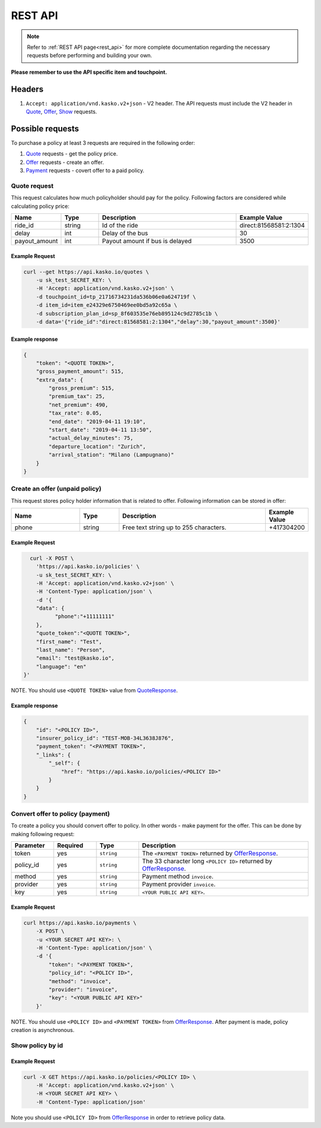 ========
REST API
========

.. note::  Refer to :ref:`REST API page<rest_api>` for more complete documentation regarding the necessary requests before performing and building your own.

**Please remember to use the API specific item and touchpoint.**

Headers
=======

1. ``Accept: application/vnd.kasko.v2+json`` - V2 header. The API requests must include the V2 header in Quote_, Offer_, Show_ requests.

Possible requests
=================

To purchase a policy at least 3 requests are required in the following order:

1. Quote_ requests - get the policy price.
2. Offer_ requests - create an offer.
3. Payment_ requests - covert offer to a paid policy.

.. _Quote:

Quote request
-------------
This request calculates how much policyholder should pay for the policy.
Following factors are considered while calculating policy price:

.. csv-table::
   :header: "Name", "Type", "Description", "Example Value"
   :widths: 20, 20, 80, 20

   "ride_id",                "string",   "Id of the ride", "direct:81568581:2:1304"
   "delay",                  "int",  "Delay of the bus", "30"
   "payout_amount",        "int",  "Payout amount if bus is delayed", "3500"

Example Request
~~~~~~~~~~~~~~~

.. code:: bash

   curl --get https://api.kasko.io/quotes \
       -u sk_test_SECRET_KEY: \
       -H 'Accept: application/vnd.kasko.v2+json' \
       -d touchpoint_id=tp_21716734231da536b06e0a624719f \
       -d item_id=item_e24329e6750469ee0bd5a92c65a \
       -d subscription_plan_id=sp_8f603535e76eb895124c9d2785c1b \
       -d data='{"ride_id":"direct:81568581:2:1304","delay":30,"payout_amount":3500}'

.. _QuoteResponse:

Example response
~~~~~~~~~~~~~~~~

.. code:: bash

    {
        "token": "<QUOTE TOKEN>",
        "gross_payment_amount": 515,
        "extra_data": {
            "gross_premium": 515,
            "premium_tax": 25,
            "net_premium": 490,
            "tax_rate": 0.05,
            "end_date": "2019-04-11 19:10",
            "start_date": "2019-04-11 13:50",
            "actual_delay_minutes": 75,
            "departure_location": "Zurich",
            "arrival_station": "Milano (Lampugnano)"
        }
    }

.. _Offer:

Create an offer (unpaid policy)
-------------------------------

This request stores policy holder information that is related to offer. Following information can be stored in offer:

.. csv-table::
   :header: "Name", "Type", "Description", "Example Value"
   :widths: 35, 20, 75, 20

   "phone",                           "string",   "Free text string up to 255 characters.",   "+417304200"

Example Request
~~~~~~~~~~~~~~~

.. code:: bash

	curl -X POST \
	  'https://api.kasko.io/policies' \
	  -u sk_test_SECRET_KEY: \
	  -H 'Accept: application/vnd.kasko.v2+json' \
	  -H 'Content-Type: application/json' \
	  -d '{
          "data": {
                "phone":"+11111111"
          },
          "quote_token":"<QUOTE TOKEN>",
          "first_name": "Test",
          "last_name": "Person",
          "email": "test@kasko.io",
          "language": "en"
      }'

NOTE. You should use ``<QUOTE TOKEN>`` value from QuoteResponse_.

.. _OfferResponse:

Example response
~~~~~~~~~~~~~~~~

.. code:: bash

    {
        "id": "<POLICY ID>",
        "insurer_policy_id": "TEST-MOB-34L3638J876",
        "payment_token": "<PAYMENT TOKEN>",
        "_links": {
            "_self": {
                "href": "https://api.kasko.io/policies/<POLICY ID>"
            }
        }
    }

.. _Payment:

Convert offer to policy (payment)
---------------------------------

To create a policy you should convert offer to policy. In other words - make payment for the offer.
This can be done by making following request:

.. csv-table::
   :header: "Parameter", "Required", "Type", "Description"
   :widths: 20, 20, 20, 80

   "token",     "yes", "``string``", "The ``<PAYMENT TOKEN>`` returned by OfferResponse_."
   "policy_id", "yes", "``string``", "The 33 character long ``<POLICY ID>`` returned by OfferResponse_."
   "method",    "yes", "``string``", "Payment method ``invoice``."
   "provider",  "yes", "``string``", "Payment provider ``invoice``."
   "key",  "yes", "``string``", "``<YOUR PUBLIC API KEY>``."


Example Request
~~~~~~~~~~~~~~~

.. code-block:: bash

    curl https://api.kasko.io/payments \
        -X POST \
        -u <YOUR SECRET API KEY>: \
        -H 'Content-Type: application/json' \
        -d '{
            "token": "<PAYMENT TOKEN>",
            "policy_id": "<POLICY ID>",
            "method": "invoice",
            "provider": "invoice",
            "key": "<YOUR PUBLIC API KEY>"
        }'

NOTE. You should use ``<POLICY ID>`` and ``<PAYMENT TOKEN>`` from OfferResponse_. After payment is made, policy creation is asynchronous.

.. _Show:

Show policy by id
-----------------

Example Request
~~~~~~~~~~~~~~~
.. code-block:: bash

    curl -X GET https://api.kasko.io/policies/<POLICY ID> \
        -H 'Accept: application/vnd.kasko.v2+json' \
        -H <YOUR SECRET API KEY> \
        -H 'Content-Type: application/json'

Note you should use ``<POLICY ID>`` from OfferResponse_ in order to retrieve policy data.
